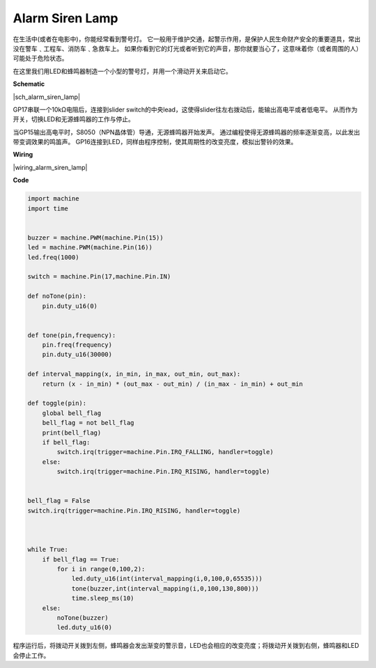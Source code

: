 Alarm Siren Lamp
================



在生活中(或者在电影中)，你能经常看到警号灯。
它一般用于维护交通，起警示作用，是保护人民生命财产安全的重要道具，常出没在警车﹑工程车、消防车﹑急救车上。
如果你看到它的灯光或者听到它的声音，那你就要当心了，这意味着你（或者周围的人）可能处于危险状态。

在这里我们用LED和蜂鸣器制造一个小型的警号灯，并用一个滑动开关来启动它。


**Schematic**

|sch_alarm_siren_lamp|

GP17串联一个10kΩ电阻后，连接到slider switch的中央lead，这使得slider往左右拨动后，能输出高电平或者低电平。
从而作为开关，切换LED和无源蜂鸣器的工作与停止。

当GP15输出高电平时，S8050（NPN晶体管）导通，无源蜂鸣器开始发声。
通过编程使得无源蜂鸣器的频率逐渐变高，以此发出带变调效果的鸣笛声。
GP16连接到LED，同样由程序控制，使其周期性的改变亮度，模拟出警铃的效果。


**Wiring**

|wiring_alarm_siren_lamp|


**Code**

.. code-block:: python

    import machine
    import time


    buzzer = machine.PWM(machine.Pin(15))
    led = machine.PWM(machine.Pin(16))
    led.freq(1000)

    switch = machine.Pin(17,machine.Pin.IN)

    def noTone(pin):
        pin.duty_u16(0)


    def tone(pin,frequency):
        pin.freq(frequency)
        pin.duty_u16(30000)

    def interval_mapping(x, in_min, in_max, out_min, out_max):
        return (x - in_min) * (out_max - out_min) / (in_max - in_min) + out_min

    def toggle(pin):
        global bell_flag
        bell_flag = not bell_flag
        print(bell_flag)
        if bell_flag:
            switch.irq(trigger=machine.Pin.IRQ_FALLING, handler=toggle)
        else:
            switch.irq(trigger=machine.Pin.IRQ_RISING, handler=toggle)


    bell_flag = False
    switch.irq(trigger=machine.Pin.IRQ_RISING, handler=toggle)



    while True:
        if bell_flag == True:
            for i in range(0,100,2):
                led.duty_u16(int(interval_mapping(i,0,100,0,65535)))
                tone(buzzer,int(interval_mapping(i,0,100,130,800)))
                time.sleep_ms(10)
        else:
            noTone(buzzer)
            led.duty_u16(0)

程序运行后，将拨动开关拨到左侧，蜂鸣器会发出渐变的警示音，LED也会相应的改变亮度；将拨动开关拨到右侧，蜂鸣器和LED会停止工作。